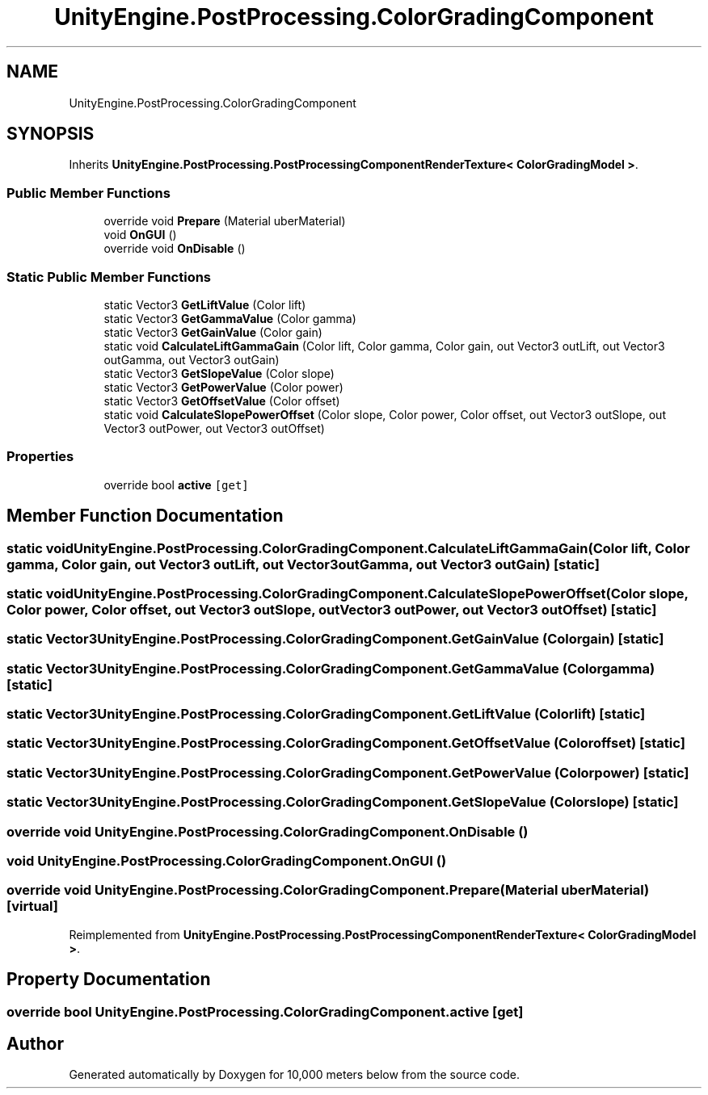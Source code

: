 .TH "UnityEngine.PostProcessing.ColorGradingComponent" 3 "Sun Dec 12 2021" "10,000 meters below" \" -*- nroff -*-
.ad l
.nh
.SH NAME
UnityEngine.PostProcessing.ColorGradingComponent
.SH SYNOPSIS
.br
.PP
.PP
Inherits \fBUnityEngine\&.PostProcessing\&.PostProcessingComponentRenderTexture< ColorGradingModel >\fP\&.
.SS "Public Member Functions"

.in +1c
.ti -1c
.RI "override void \fBPrepare\fP (Material uberMaterial)"
.br
.ti -1c
.RI "void \fBOnGUI\fP ()"
.br
.ti -1c
.RI "override void \fBOnDisable\fP ()"
.br
.in -1c
.SS "Static Public Member Functions"

.in +1c
.ti -1c
.RI "static Vector3 \fBGetLiftValue\fP (Color lift)"
.br
.ti -1c
.RI "static Vector3 \fBGetGammaValue\fP (Color gamma)"
.br
.ti -1c
.RI "static Vector3 \fBGetGainValue\fP (Color gain)"
.br
.ti -1c
.RI "static void \fBCalculateLiftGammaGain\fP (Color lift, Color gamma, Color gain, out Vector3 outLift, out Vector3 outGamma, out Vector3 outGain)"
.br
.ti -1c
.RI "static Vector3 \fBGetSlopeValue\fP (Color slope)"
.br
.ti -1c
.RI "static Vector3 \fBGetPowerValue\fP (Color power)"
.br
.ti -1c
.RI "static Vector3 \fBGetOffsetValue\fP (Color offset)"
.br
.ti -1c
.RI "static void \fBCalculateSlopePowerOffset\fP (Color slope, Color power, Color offset, out Vector3 outSlope, out Vector3 outPower, out Vector3 outOffset)"
.br
.in -1c
.SS "Properties"

.in +1c
.ti -1c
.RI "override bool \fBactive\fP\fC [get]\fP"
.br
.in -1c
.SH "Member Function Documentation"
.PP 
.SS "static void UnityEngine\&.PostProcessing\&.ColorGradingComponent\&.CalculateLiftGammaGain (Color lift, Color gamma, Color gain, out Vector3 outLift, out Vector3 outGamma, out Vector3 outGain)\fC [static]\fP"

.SS "static void UnityEngine\&.PostProcessing\&.ColorGradingComponent\&.CalculateSlopePowerOffset (Color slope, Color power, Color offset, out Vector3 outSlope, out Vector3 outPower, out Vector3 outOffset)\fC [static]\fP"

.SS "static Vector3 UnityEngine\&.PostProcessing\&.ColorGradingComponent\&.GetGainValue (Color gain)\fC [static]\fP"

.SS "static Vector3 UnityEngine\&.PostProcessing\&.ColorGradingComponent\&.GetGammaValue (Color gamma)\fC [static]\fP"

.SS "static Vector3 UnityEngine\&.PostProcessing\&.ColorGradingComponent\&.GetLiftValue (Color lift)\fC [static]\fP"

.SS "static Vector3 UnityEngine\&.PostProcessing\&.ColorGradingComponent\&.GetOffsetValue (Color offset)\fC [static]\fP"

.SS "static Vector3 UnityEngine\&.PostProcessing\&.ColorGradingComponent\&.GetPowerValue (Color power)\fC [static]\fP"

.SS "static Vector3 UnityEngine\&.PostProcessing\&.ColorGradingComponent\&.GetSlopeValue (Color slope)\fC [static]\fP"

.SS "override void UnityEngine\&.PostProcessing\&.ColorGradingComponent\&.OnDisable ()"

.SS "void UnityEngine\&.PostProcessing\&.ColorGradingComponent\&.OnGUI ()"

.SS "override void UnityEngine\&.PostProcessing\&.ColorGradingComponent\&.Prepare (Material uberMaterial)\fC [virtual]\fP"

.PP
Reimplemented from \fBUnityEngine\&.PostProcessing\&.PostProcessingComponentRenderTexture< ColorGradingModel >\fP\&.
.SH "Property Documentation"
.PP 
.SS "override bool UnityEngine\&.PostProcessing\&.ColorGradingComponent\&.active\fC [get]\fP"


.SH "Author"
.PP 
Generated automatically by Doxygen for 10,000 meters below from the source code\&.
